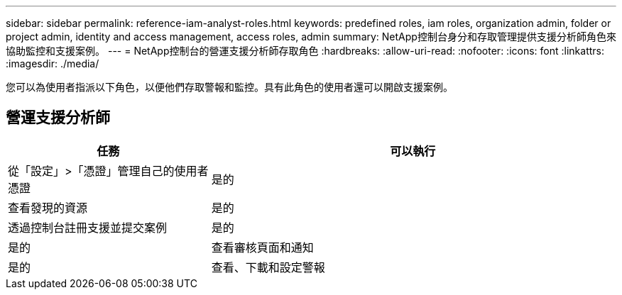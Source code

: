 ---
sidebar: sidebar 
permalink: reference-iam-analyst-roles.html 
keywords: predefined roles, iam roles, organization admin, folder or project admin, identity and access management, access roles, admin 
summary: NetApp控制台身分和存取管理提供支援分析師角色來協助監控和支援案例。 
---
= NetApp控制台的營運支援分析師存取角色
:hardbreaks:
:allow-uri-read: 
:nofooter: 
:icons: font
:linkattrs: 
:imagesdir: ./media/


[role="lead"]
您可以為使用者指派以下角色，以便他們存取警報和監控。具有此角色的使用者還可以開啟支援案例。



== 營運支援分析師

[cols="1,2"]
|===
| 任務 | 可以執行 


| 從「設定」>「憑證」管理自己的使用者憑證 | 是的 


| 查看發現的資源 | 是的 


| 透過控制台註冊支援並提交案例 | 是的 


| 是的 | 查看審核頁面和通知 


| 是的 | 查看、下載和設定警報 
|===